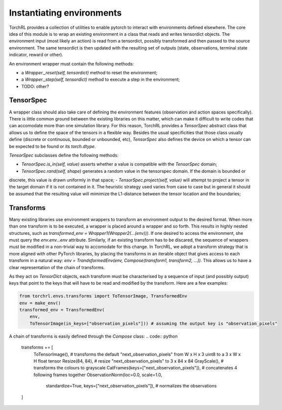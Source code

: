 .. environments:

Instantiating environments
==========================
TorchRL provides a collection of utilities to enable pytorch to interact with environments defined elsewhere.
The core idea of this module is to wrap an existing environment in a class that reads and writes tensordict objects.
The environment input (most likely an action) is read from a tensordict, possibly transformed and then passed to the
source environment. The same tensordict is then updated with the resulting set of outputs (state, observations, terminal
state indicator, reward or other).

An environment wrapper must contain the following methods:

- a `Wrapper._reset(self, tensordict)` method to reset the environment;
- a `Wrapper._step(self, tensordict)` method to execute a step in the environment;
- TODO: other?


TensorSpec
----------
A wrapper class should also take care of defining the environment features (observation and action spaces specifically).
There is little common ground between the existing libraries on this matter, which can make it difficult to write codes
that can accomodate more than one simulation library.
For this reason, TorchRL provides a `TensorSpec` abstract class that allows us to define the space of the tensors in a
flexible way. Besides the usual specificities that those class usually define (discrete or continuous, bounded or
unbounded, etc), `TensorSpec` also defines the device on which a tensor can be expected to be found or its
`torch.dtype`.

`TensorSpec` subclasses define the following methods:

- `TensorSpec.is_in(self, value)` asserts whether a value is compatible with the `TensorSpec` domain;
- `TensorSpec.rand(self, shape)` generates a random value in the tensorspec domain. If the domain is bounded or
discrete, this value is drawn uniformly in that space;
- `TensorSpec.project(self, value)` will attempt to project a tensor in the target domain if it is not contained in it.
The heuristic strategy used varies from case to case but in general it should be assumed that the resulting value will
mimimize the L1-distance between the tensor location and the boundaries;


Transforms
----------
Many existing libraries use environment wrappers to transform an environment output to the desired format. When more
than one transform is to be executed, a wrapper is placed around a wrapper and so forth.
This results in highly nested structures, such as `transformed_env = Wrapper1(Wrapper2(...(env)))`. If one desired to
access the environment, she must query the `env.env...env` attribute. Similarly, if an existing transform has to be
discared, the sequence of wrappers must be modified in a non-trivial way to accomodate for this change.
In TorchRL, we adopt a transform strategy that is more aligned with other PyTorch libraries, by placing the transforms
in an iterable object that gives access to each transform in a natural way:
`env = TrandsformedEnv(env, Compose(transform1, transform2, ...))`.
This allows us to have a clear representation of the chain of transforms.

As they act on `TensorDict` objects, each transform must be characterised by a sequence of input (and possibly output)
keys that point to the keys that will have to be read and modified by the transform. Here are a few examples:

.. code:: python

  from torchrl.envs.transforms import ToTensorImage, TransformedEnv
  env = make_env()
  transformed_env = TransformedEnv(
      env,
      ToTensorImage(in_keys=["observation_pixels"])) # assuming the output key is "observation_pixels"

A chain of transforms is easily defined through the `Compose` class:
.. code:: python

  transforms += [
      ToTensorImage(),  # transforms the default "next_observation_pixels" from W x H x 3 uint8 to a 3 x W x H float tensor
      Resize(84, 84),  # resize "next_observation_pixels" to 3 x 84 x 84
      GrayScale(),  # transforms the colours to grayscale
      CatFrames(keys=["next_observation_pixels"]),  # concatenates 4 following frames together
      ObservationNorm(loc=0.0, scale=1.0,
         standardize=True,
         keys=["next_observation_pixels"]),  # normalizes the observations
  ]

